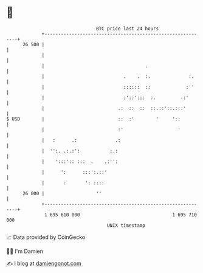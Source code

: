 * 👋

#+begin_example
                                    BTC price last 24 hours                    
                +------------------------------------------------------------+ 
         26 500 |                                                            | 
                |                                                            | 
                |                                     .                      | 
                |                             .    .  :.              :.     | 
                |                             ::::::  ::             :''     | 
                |                             :'::':::  :.         .:'       | 
                |                           .:  ::  ::  ::.::'::.:::'        | 
   $ USD        |                           ::  :'        '     '::          | 
                |                           :'                    '          | 
                |   :      .:              .:                                | 
                |  '':. .:.:':           :.:                                 | 
                |    ':::':: :::  .    .:'':                                 | 
                |      ':      :::':.::'                                     | 
                |       :       ': ::::                                      | 
         26 000 |                   ''                                       | 
                +------------------------------------------------------------+ 
                 1 695 610 000                                  1 695 710 000  
                                        UNIX timestamp                         
#+end_example
📈 Data provided by CoinGecko

🧑‍💻 I'm Damien

✍️ I blog at [[https://www.damiengonot.com][damiengonot.com]]
